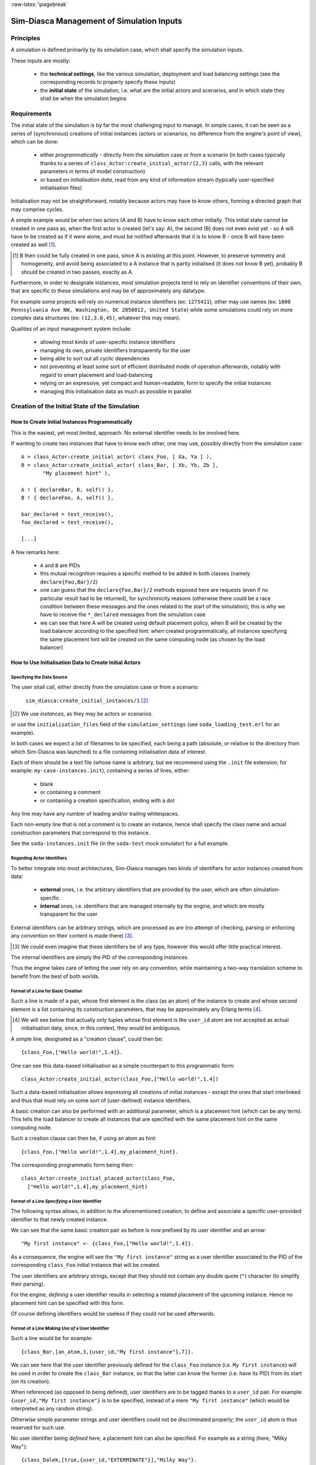 :raw-latex:`\pagebreak`


------------------------------------------
Sim-Diasca Management of Simulation Inputs
------------------------------------------


Principles
==========

A simulation is defined primarily by its simulation case, which shall specify the simulation inputs.

These inputs are mostly:

 - the **technical settings**, like the various simulation, deployment and load balancing settings (see the corresponding records to properly specify these inputs)

 - the **initial state** of the simulation, i.e. what are the initial actors and scenarios, and in which state they shall be when the simulation begins



Requirements
============

The initial state of the simulation is by far the most challenging input to manage. In simple cases, it can be seen as a series of (synchronous) creations of initial instances (actors or scenarios, no difference from the engine's point of view), which can be done:

 - either *programmatically* - directly from the simulation case or from a scenario (in both cases typically thanks to a series of ``class_Actor:create_initial_actor/{2,3}`` calls, with the relevant parameters in terms of model construction)
 - or based on *initialisation data*, read from any kind of information stream (typically user-specified initialisation files)


Initialisation may not be straightforward, notably because actors may have to know others, forming a directed graph that may comprise cycles.

A simple example would be when two actors (A and B) have to know each other initially. This initial state cannot be created in one pass as, when the first actor is created (let's say: A), the second (B) does not even exist yet - so A will have to be created as if it were alone, and must be notified afterwards that it is to know B - once B will have been created as well [#]_.

.. [#] B then could be fully created in one pass, since A is existing at this point. However, to preserve symmetry and homogeneity, and avoid being associated to a A instance that is partly initialised (it does not know B yet), probably B should be created in two passes, exactly as A.

Furthermore, in order to designate instances, most simulation projects tend to rely on identifier conventions of their own, that are specific to these simulations and may be of approximately any datatype.

For example some projects will rely on numerical instance identifiers (ex: ``1275411``), other may use names (ex: ``1600 Pennsylvania Ave NW, Washington, DC 2050012, United State``) while some simulations could rely on more complex data structures (ex: ``(12,3.0,45)``, whatever this may mean).

Qualities of an input management system include:

 - allowing most kinds of user-specific instance identifiers
 - managing its own, private identifiers transparently for the user
 - being able to sort out all cyclic dependencies
 - not preventing at least some sort of efficient distributed mode of operation afterwards, notably with regard to smart placement and load-balancing
 - relying on an expressive, yet compact and human-readable, form to specify the initial instances
 - managing this initialisation data as much as possible in parallel



Creation of the Initial State of the Simulation
===============================================


How to Create Initial Instances Programmatically
------------------------------------------------

This is the easiest, yet most limited, approach. No external identifier needs to be involved here.

If wanting to create two instances that have to know each other, one may use, possibly directly from the simulation case::

 A = class_Actor:create_initial_actor( class_Foo, [ Xa, Ya ] ),
 B = class_Actor:create_initial_actor( class_Bar, [ Xb, Yb, Zb ],
	"My placement hint" ),

 A ! { declareBar, B, self() },
 B ! { declareFoo, A, self() },

 bar_declared = test_receive(),
 foo_declared = test_receive(),

 [...]


A few remarks here:

 - ``A`` and ``B`` are PIDs
 - this mutual recognition requires a specific method to be added in both classes (namely ``declare{Foo,Bar}/2``)
 - one can guess that the ``declare{Foo,Bar}/2`` methods exposed here are requests (even if no particular result had to be returned), for synchronicity reasons (otherwise there could be a race condition between these messages and the ones related to the start of the simulation); this is why we have to receive the ``*_declared`` messages from the simulation case
 - we can see that here A will be created using default placement policy, when B will be created by the load balancer according to the specified hint: when created programmatically, all instances specifying the same placement hint will be created on the same computing node (as chosen by the load balancer)




How to Use Initialisation Data to Create Initial Actors
-------------------------------------------------------



Specifying the Data Source
..........................

The user shall call, either directly from the simulation case or from a scenario:

 ``sim_diasca:create_initial_instances/1`` [#]_

.. [#] We use *instances*, as they may be actors or scenarios.

or use the ``initialisation_files`` field of the ``simulation_settings`` (see ``soda_loading_test.erl`` for an example).

In both cases we expect a list of filenames to be specified, each being a path (absolute, or relative to the directory from which Sim-Diasca was launched) to a file containing initialisation data of interest.

.. comment to be checked once implemented: Note that if multiple files are specified, they will be processed in parallel, breaking the reproducibility of the execution of that simulation case.

Each of them should be a text file (whose name is arbitrary, but we recommend using the ``.init`` file extension; for example: ``my-case-instances.init``), containing a series of lines, either:

 - blank
 - or containing a comment
 - or containing a creation specification, ending with a dot

Any line may have any number of leading and/or trailing whitespaces.

Each non-empty line that is not a comment is to create an instance, hence shall specify the class name and actual construction parameters that correspond to this instance.

See the ``soda-instances.init`` file (in the ``soda-test`` mock simulator) for a full example.




Regarding Actor Identifiers
...........................


To better integrate into most architectures, Sim-Diasca manages two kinds of identifiers for actor instances created from data:

 - **external** ones, i.e. the arbitrary identifiers that are provided by the user, which are often simulation-specific
 - **internal** ones, i.e. identifiers that are managed internally by the engine, and which are mostly transparent for the user


External identifiers can be arbitrary strings, which are processed as are (no attempt of checking, parsing or enforcing any convention on their content is made there) [#]_.

.. [#] We could even imagine that these identifiers be of any type, however this would offer little practical interest.

The internal identifiers are simply the PID of the corresponding instances.

Thus the engine takes care of letting the user rely on any convention, while maintaining a two-way translation scheme to benefit from the best of both worlds.




Format of a Line for Basic Creation
...................................

Such a line is made of a pair, whose first element is the class (as an atom) of the instance to create and whose second element is a list containing its construction parameters, that may be approximately any Erlang terms [#]_.

.. [#] We will see below that actually only tuples whose first element is the ``user_id`` atom are not accepted as actual initialisation data, since, in this context, they would be ambiguous.


A simple line, designated as a "creation clause", could then be::

 {class_Foo,["Hello world!",1.4]}.


One can see this data-based initialisation as a simple counterpart to this programmatic form::

 class_Actor:create_initial_actor(class_Foo,["Hello world!",1.4])


Such a data-based initialisation allows expressing all creations of initial instances - except the ones that start interlinked and thus that must rely on some sort of (user-defined) instance identifiers.

A basic creation can also be performed with an additional parameter, which is a placement hint (which can be any term). This tells the load balancer to create all instances that are specified with the same placement hint on the same computing node.

Such a creation clause can then be, if using an atom as hint::

 {class_Foo,["Hello world!",1.4],my_placement_hint}.


The corresponding programmatic form being then::

 class_Actor:create_initial_placed_actor(class_Foo,
   ["Hello world!",1.4],my_placement_hint)




Format of a Line *Specifying* a User Identifier
...............................................

The following syntax allows, in addition to the aforementioned creation, to define and associate a specific user-provided identifier to that newly created instance.

We can see that the same basic creation pair as before is now prefixed by its user identifier and an arrow::

 "My first instance" <- {class_Foo,["Hello world!",1.4]}.

As a consequence, the engine will see the ``"My first instance"`` string as a user identifier associated to the PID of the corresponding ``class_Foo`` initial instance that will be created.

The user identifiers are arbitrary strings, except that they should not contain any double quote (``"``) character (to simplify their parsing).

For the engine, *defining* a user identifier results in selecting a related placement of the upcoming instance. Hence no placement hint can be specified with this form.

Of course defining identifiers would be useless if they could not be used afterwards.



Format of a Line *Making Use of* a User Identifier
..................................................

Such a line would be for example::

 {class_Bar,[an_atom,3,{user_id,"My first instance"},7]}.

We can see here that the user identifier previously defined for the ``class_Foo`` instance (i.e. ``My first instance``) will be used in order to create the ``class_Bar`` instance, so that the latter can know the former (i.e. have its PID) from its start (on its creation).

When referenced (as opposed to being defined), user identifiers are to be tagged thanks to a ``user_id`` pair. For example ``{user_id,"My first instance"}`` is to be specified, instead of a mere ``"My first instance"`` (which would be interpreted as any random string).

Otherwise simple parameter strings and user identifiers could not be discriminated properly; the ``user_id`` atom is thus reserved for such use.

No user identifier being *defined* here, a placement hint can also be specified. For example as a string (here, "Milky Way")::

  {class_Dalek,[true,{user_id,"EXTERMINATE"}],"Milky Way"}.



Format of a Line in the General Case
....................................

Often a given instance will reference some others (i.e. rely on their user identifier) *and* have its own user identifier defined, like in::

 "John" <- {class_Beatle,[{user_id,"Paul"},{user_id,"George"}]}.

Here John will know from the start Paul and George, and later in the initialisation phase any Ringo could know John as well, using ``{user_id,"John"}`` for that.

As always, a user identifier being defined here, no placement hint can be specified.



More Information About Placement Hints
......................................

We can see that no placement hint could be specified in the creation lines above, as they defined a user identifier.

Indeed, with data-based initialisations, placement derives naturally from user identifiers:

- if a user identifier is specified (ex: ``"My Foo" <- {class_Foo,[...]}``), then this identifier (``"My Foo"``) will be used as a placement hint

- if no user identifier is specified:

  - if a placement hint is specified, then it will be used directly

  - if no placement hint is specified either:

	- if no user identifier is referenced either (ex: ``{class_Foo,["Hello world!",1.4]}.``), then the corresponding instance will be placed according to the default policy of the load balancer

	- if at least one user identifier is referenced (ex: ``{class_Foo,[2,{user_id,"AA"},0.0,{user_id,"BB"}, my_atom]}.``), then the corresponding instance will be placed according to the first user identifier found when parsing the construction parameters; so, in this example, this ``class_Foo`` instance would be created on the same computing node on which the instance designated by user identifier ``"AA"`` will be

This allows an automatic, implicit placement of instances which by design are likely to interact.



Comments
........

An initialisation file may also contain comments. They have to be on a dedicated line, starting with the character ``%``. Then the full line is ignored.



Empty Lines
...........

There are ignored.



Inner Workings Explained
........................

The initialisation data is read and, in parallel, is parsed and checked by a set of creator processes (one per core of the user host).

One instance is created per read creation line (provided it is neither blank nor a comment), and the engine ensures that a hosting process is available for each instance *referenced* in that creation line: any user identifier referenced before being defined will result in a blank process being spawned on the relevant computing node (determined solely from this user identifier); this process will embody the corresponding instance, once its definition will be processed.

The PID of each of these created processes is recorded in a translation table, so that user identifiers can be related to these processes.

Despite the arbitrary creation order induced by parallelism, the engine takes care of assigning reproducible AAIs and random seeds.

In the meantime the read initialisation terms are transformed, replacing each ``{user_id,UserIdentifier}`` pair (of course these information can be arbitrarily nested in any kind of data-structure, discovered at runtime) by the corresponding PID (that is either already pre-spawned or created at this moment), and the corresponding instances are initialised (their constructor being called with the relevant, transformed construction parameters).

Each user identifier must be defined exactly once; any user identifier:

 - referenced to, but never defined, results in an error
 - defined more than once results in an error

A user identifier that is defined but never referenced is not considered as an error.

When the parsing of a creation line fails, a detailed context is given (with the faulty line verbatim, the file name and line number, and an interpretation of the error).

The `JSON syntax <https://en.wikipedia.org/wiki/JSON>`_ could have been used here (for example relying on `jiffy <https://github.com/davisp/jiffy>`_ or on `jsx <https://github.com/talentdeficit/jsx>`_), but it would not be nearly as compact and adequate as the custom syntax proposed here.



Model Initialisation
....................

One must understand that the indirection level provided by user identifiers allows the engine to create initial instances in any order (regardless on any potentially cyclic dependency), thus at full speed, in parallel, with no possible deadlock and while preserving total reproducibility.

This system is designed not to add any constraint onto the actors or scenarios; this however implies that, once a given instance is constructed, any other instance it references (through ``user_id``) may or may not be already constructed; nevertheless its PID is already available and given to the referencing instance, and thus once constructed it will be able to answer any pending message(s) transparently.

The model developer of course should ensure that the deadlocks spared by this instance creation system are not re-introduced by their initialisation logic.

This should not be a real problem, as the trickiest issue, the exchange of references, is already solved by design here.
